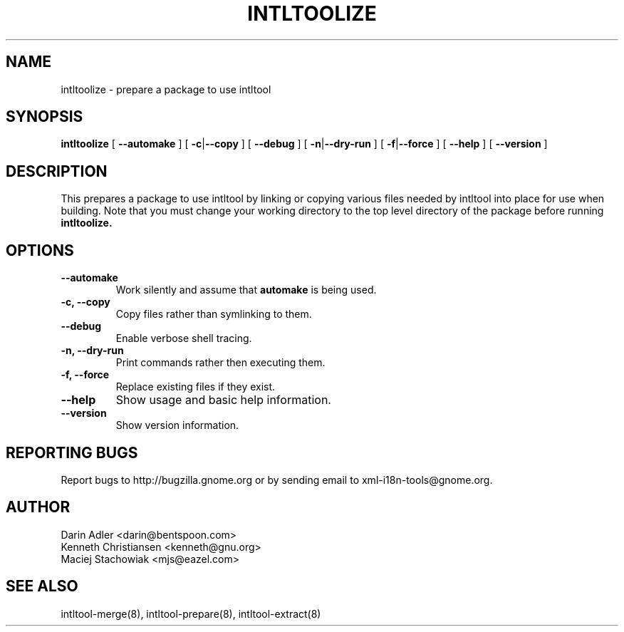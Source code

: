 .TH INTLTOOLIZE 8 "September 09, 2001" "intltool"

.SH NAME
intltoolize \- prepare a package to use intltool

.SH SYNOPSIS
.B "intltoolize"
[
.BR --automake
] [
.BR \-c | --copy
] [
.BR --debug
] [
.BR \-n | --dry-run
] [
.BR \-f | --force
] [
.BR \--help
] [
.BR \--version
]


.SH DESCRIPTION
This prepares a package to use intltool by linking or copying
various files needed by intltool into place for use when building.
Note that you must change your working directory to the top
level directory of the package before running
.B intltoolize.


.SH OPTIONS
.TP
.B \--automake
Work silently and assume that
.B automake
is being used.
.TP
.B \-c, \--copy
Copy files rather than symlinking to them.
.TP
.B \--debug
Enable verbose shell tracing.
.TP
.B \-n, \--dry-run
Print commands rather then executing them.
.TP
.B \-f, \--force
Replace existing files if they exist.
.TP
.B \--help
Show usage and basic help information.
.TP
.B \--version
Show version information.


.SH REPORTING BUGS
Report bugs to http://bugzilla.gnome.org or by sending email
to xml-i18n-tools@gnome.org.

.SH AUTHOR
Darin Adler           <darin@bentspoon.com>
.br
Kenneth Christiansen  <kenneth@gnu.org>
.br
Maciej Stachowiak     <mjs@eazel.com>


.SH SEE ALSO
intltool-merge(8), intltool-prepare(8), intltool-extract(8)
